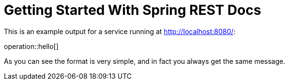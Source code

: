 = Getting Started With Spring REST Docs

This is an example output for a service running at http://localhost:8080/:

operation::hello[]

As you can see the format is very simple, and in fact you always get the same message.